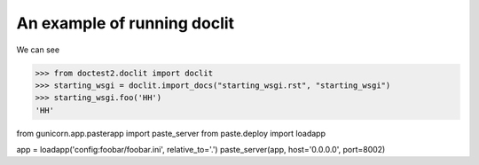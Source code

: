 An example of running doclit
============================

We can see 

>>> from doctest2.doclit import doclit
>>> starting_wsgi = doclit.import_docs("starting_wsgi.rst", "starting_wsgi")
>>> starting_wsgi.foo('HH')
'HH'

from gunicorn.app.pasterapp import paste_server 
from paste.deploy import loadapp 

app = loadapp('config:foobar/foobar.ini', relative_to='.') 
paste_server(app, host='0.0.0.0', port=8002) 
